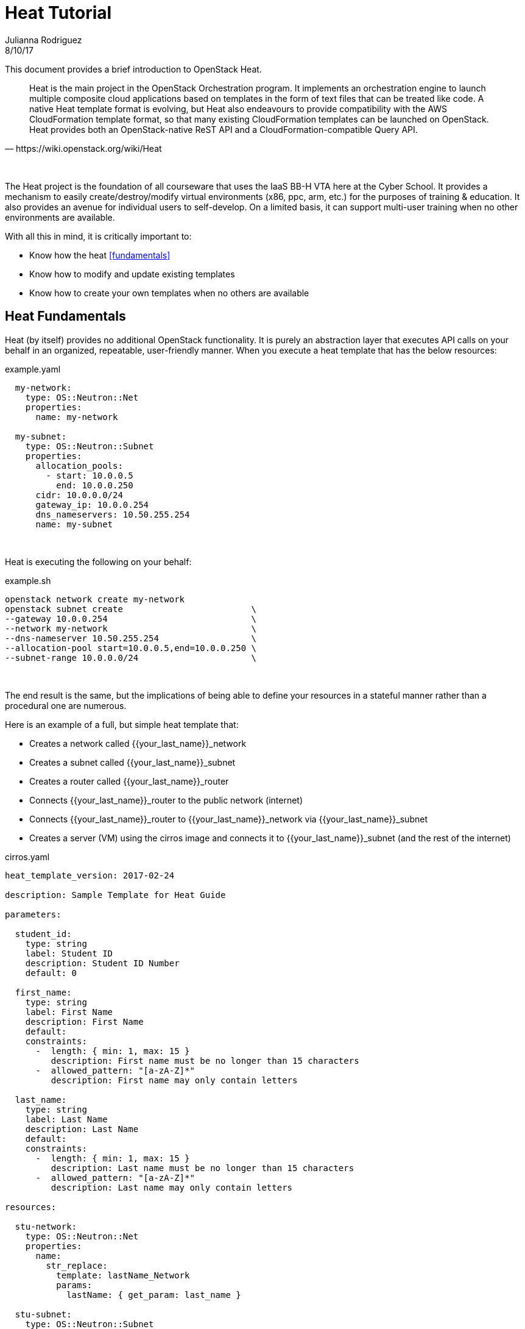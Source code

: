 :doctype: book

= Heat Tutorial
Julianna Rodriguez
8/10/17

This document provides a brief introduction to OpenStack Heat.

// Available at https://git.cybbh.space/CTEDadmin/CyFDP/builds/artifacts/master/file/Outreach/heat.pdf?job=genpdf

[quote, https://wiki.openstack.org/wiki/Heat]
____
Heat is the main project in the OpenStack Orchestration program.
It implements an orchestration engine to launch multiple composite cloud applications based on templates in the form of text files that can be treated like code.
A native Heat template format is evolving, but Heat also endeavours to provide compatibility with the AWS CloudFormation template format, so that many existing CloudFormation templates can be launched on OpenStack.
Heat provides both an OpenStack-native ReST API and a CloudFormation-compatible Query API.
____

{empty} +

The Heat project is the foundation of all courseware that uses the IaaS BB-H VTA here at the Cyber School.
It provides a mechanism to easily create/destroy/modify virtual environments (x86, ppc, arm, etc.) for the purposes of training & education.
It also provides an avenue for individual users to self-develop. 
On a limited basis, it can support multi-user training when no other environments are available.

With all this in mind, it is critically important to:
  
  * Know how the heat <<fundamentals>>
  * Know how to modify and update existing templates
  * Know how to create your own templates when no others are available
  
== [#fundamentals]#Heat Fundamentals#

Heat (by itself) provides no additional OpenStack functionality.
It is purely an abstraction layer that executes API calls on your behalf in an organized, repeatable, user-friendly manner.
When you execute a heat template that has the below resources:

[[template.yaml]]
[source,yaml]
.example.yaml
----
  my-network:
    type: OS::Neutron::Net
    properties:
      name: my-network
      
  my-subnet:
    type: OS::Neutron::Subnet
    properties:
      allocation_pools:
        - start: 10.0.0.5
          end: 10.0.0.250
      cidr: 10.0.0.0/24
      gateway_ip: 10.0.0.254
      dns_nameservers: 10.50.255.254
      name: my-subnet
----

{empty} +

Heat is executing the following on your behalf:

[[template.sh]]
[source,sh]
.example.sh
----
openstack network create my-network
openstack subnet create                         \
--gateway 10.0.0.254                            \
--network my-network                            \
--dns-nameserver 10.50.255.254                  \
--allocation-pool start=10.0.0.5,end=10.0.0.250 \
--subnet-range 10.0.0.0/24                      \
----

{empty} +

The end result is the same, but the implications of being able to define your resources in a stateful manner rather than a procedural one are numerous.

Here is an example of a full, but simple heat template that:

 * Creates a network called {{your_last_name}}_network
 * Creates a subnet called {{your_last_name}}_subnet
 * Creates a router called {{your_last_name}}_router
 * Connects {{your_last_name}}_router to the public network (internet)
 * Connects {{your_last_name}}_router to {{your_last_name}}_network via {{your_last_name}}_subnet
 * Creates a server (VM) using the cirros image and connects it to {{your_last_name}}_subnet (and the rest of the internet)

[[cirros.yaml]]
[source,yaml]
.cirros.yaml
----
heat_template_version: 2017-02-24

description: Sample Template for Heat Guide

parameters:

  student_id:
    type: string
    label: Student ID
    description: Student ID Number
    default: 0

  first_name:
    type: string
    label: First Name
    description: First Name
    default: 
    constraints:
      -  length: { min: 1, max: 15 }
         description: First name must be no longer than 15 characters
      -  allowed_pattern: "[a-zA-Z]*"
         description: First name may only contain letters

  last_name:
    type: string
    label: Last Name
    description: Last Name
    default: 
    constraints:
      -  length: { min: 1, max: 15 }
         description: Last name must be no longer than 15 characters
      -  allowed_pattern: "[a-zA-Z]*"
         description: Last name may only contain letters
  
resources:

  stu-network:
    type: OS::Neutron::Net
    properties:
      name:
        str_replace:
          template: lastName_Network
          params:
            lastName: { get_param: last_name }

  stu-subnet:
    type: OS::Neutron::Subnet
    properties:
      allocation_pools:
        - start:
            str_replace:
              template: 10.studentID.0.5
              params:
                studentID: { get_param: student_id }
          end:
            str_replace:
              template: 10.studentID.0.250
              params:
                studentID: { get_param: student_id }
      cidr:
        str_replace:
          template: 10.studentID.0.0/24
          params:
            studentID: { get_param: student_id }
      gateway_ip:
        str_replace:
          template: 10.studentID.0.254
          params:
            studentID: { get_param: student_id }
      network: { get_resource: stu-network }
      dns_nameservers:
        str_split: 
          - ','
          - str_replace:
              template: 10.studentID.0.1,172.16.0.254
              params:
                studentID: { get_param: student_id }            
      name:
        str_replace:
          template: lastname_subnet
          params:
            lastname: { get_param: last_name }

  stu-router:
    type: OS::Neutron::Router    
    properties:
      name:
        str_replace:
          template: lastname_router
          params:
            lastname: { get_param: last_name }
      external_gateway_info: {"network": Public}

  stu-router-interface:
    type:  OS::Neutron::RouterInterface
    properties:
      router_id: { get_resource: stu-router }       
      subnet_id: { get_resource: stu-subnet }

  server0:
    type: OS::Nova::Server
    properties:
      name:
        str_replace:
          template: lastname-cirros
          params:
            lastname: { get_param: last_name }
      image: cirros
      flavor: m1.nano
      networks: 
        - network: { get_resource: stu-network }
----

{empty} +

=== Template Structure

Most of the templates that you encounter will be YAML files and will have 3-5 different sections<<1>>:

  . version
  . description
  . parameters (optional)
  . resources
  . outputs (optional)
  
==== Parameters

Parameters are where the user's input will be received by the template.
They are things that you (or your end user) define when you launch a stack, after entering a stack name and your account password.
These values can be incorporated throughout your template, or they can be used to perform complex calculations so your template can make decisions about how to proceed.

==== Resources

Resources are the 'things' that you are having heat create on your behalf.
They can include, but are not limited to:

  * Servers
  * Networks
  * Security Groups
  * Subnets
  * Ports
  * Routers
  * Swift Containers
  
==== Outputs

Outputs are things that are created by your heat template that are to be used by you or your end users
For example:

[[output.yaml]]
[source,yaml]
.output.yaml
----
outputs:
  floating_ip:
    description: Floating Address
    value: { get_attr : [stu-float-ip, floating_ip_address] }
----

Would create an output that would pass the value for 'stu-float-ip' back to the end user as a string.
The end user would then take this IP address and SSH/RDP to it to perform whatever task they have given.

For a full listing of all possible resources, see https://docs.openstack.org/heat/latest/template_guide/openstack.html[this].

You can get more detailed information about general template structure https://docs.openstack.org/heat/latest/template_guide/hot_spec.html#template-structure[here].

=== Template Versioning

At the very top of every heat template, you have a mandatory versioning field:

[[version.yaml]]
[source,yaml]
.version.yaml
----
heat_template_version: 2017-02-24
----

This field lets the orchestrator know how to interpret the template that follows.
Each version of OpenStack (Released roughly every 6 months) brings with it new and improved features that you can utilize.
For example in the current Ocata release (2017-02-24) we support the following functions:

[[functions.yaml]]
[source,yaml]
.functions.yaml
----
digest
filter
get_attr
get_file
get_param
get_resource
list_join
map_merge
map_replace
repeat
resource_facade
str_replace
str_replace_strict
str_split
yaql
if
----

and the following conditionals

[[conditionals.yaml]]
[source,yaml]
.conditionals.yaml
----
equals
get_param
not
and
or
----

These functions and conditionals are what give heat an incredible amount of flexibility and power.
The function that Cyber School uses most often is str_replace, which lets us take parameters and individualize resources per-student, per-class, or however the instructor desires.

For additional information on available versions and available functions, go https://docs.openstack.org/heat/latest/template_guide/hot_spec.html#heat-template-version[here].


{empty} +
{empty} +

[bibliography]
== References
- [[[1]]] J. Villarreal Pelegrino, "A quick introduction to OpenStack Heat," Superuser, 31 Jan., 2017, Available: http://superuser.openstack.org/articles/quick-intro-openstack-heat/ [Accessed: 6 Aug., 2017]. 
